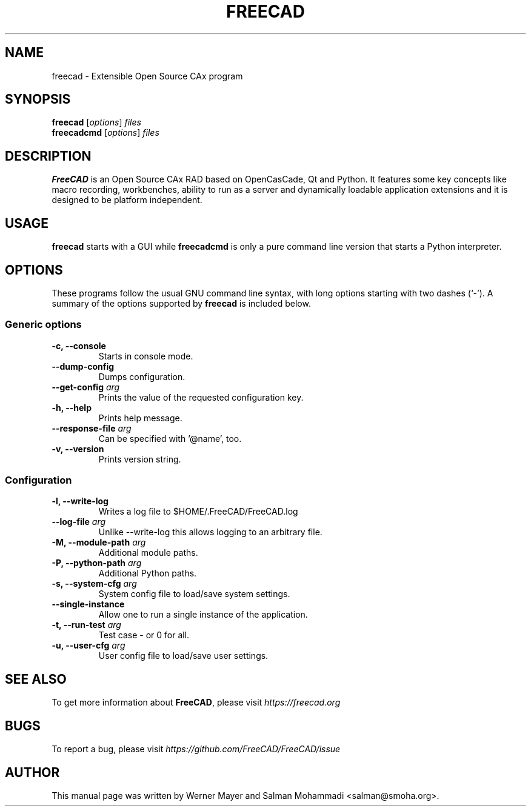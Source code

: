 .\"                                      Hey, EMACS: -*- nroff -*-
.\" First parameter, NAME, should be all caps
.\" Second parameter, SECTION, should be 1-8, maybe w/ subsection
.\" other parameters are allowed: see man(7), man(1)
.TH FREECAD 1 "March  22, 2019" freecad "Linux User's Manual"
.\" Please adjust this date whenever revising the manpage.
.\"
.\" Some roff macros, for reference:
.\" .nh        disable hyphenation
.\" .hy        enable hyphenation
.\" .ad l      left justify
.\" .ad b      justify to both left and right margins
.\" .nf        disable filling
.\" .fi        enable filling
.\" .br        insert line break
.\" .sp <n>    insert n+1 empty lines
.\" for manpage-specific macros, see man(7)
.SH NAME
freecad \- Extensible Open Source CAx program
.SH SYNOPSIS
.B freecad
.RI [ options ] " files"
.br
.B freecadcmd
.RI [ options ] " files"
.SH DESCRIPTION
.B FreeCAD
is an Open Source CAx RAD based on OpenCasCade, Qt and Python. It features 
some key concepts like macro recording, workbenches, ability to run as a 
server and dynamically loadable application extensions and it is designed 
to be platform independent.
.\" TeX users may be more comfortable with the \fB<whatever>\fP and
.\" \fI<whatever>\fP escape sequences to invode bold face and italics, 
.\" respectively.
.SH USAGE
\fBfreecad\fR starts with a GUI while \fBfreecadcmd\fR is only a pure command line version that starts a Python interpreter.
.SH OPTIONS
These programs follow the usual GNU command line syntax, with long
options starting with two dashes (`-').
A summary of the options supported by \fBfreecad\fR is included below.
.SS "Generic options"
.TP
\fB\-c, \-\-console\fR
Starts in console mode.
.TP
\fB\-\-dump\-config\fR
Dumps configuration.
.TP
\fB\-\-get\-config\fR \fIarg\fR
Prints the value of the requested configuration key.
.TP
\fB\-h, \-\-help\fR
Prints help message.
.TP
\fB\-\-response\-file\fR \fIarg\fR
Can be specified with '@name', too.
.TP
\fB\-v, \-\-version\fR
Prints version string.

.SS "Configuration"
.TP
\fB\-l, \-\-write\-log\fR
Writes a log file to $HOME/.FreeCAD/FreeCAD.log
.TP
\fB\-\-log\-file\fR \fIarg\fR
Unlike --write-log this allows logging to an arbitrary file.
.TP
\fB\-M, \-\-module\-path\fR \fIarg\fR
Additional module paths.
.TP
\fB\-P, \-\-python\-path\fR \fIarg\fR
Additional Python paths.
.TP
\fB\-s, \-\-system\-cfg\fR \fIarg\fR
System config file to load/save system settings.
.TP
\fB\-\-single\-instance\fR
Allow one to run a single instance of the application.
.TP
\fB\-t, \-\-run\-test\fR \fIarg\fR
Test case - or 0 for all.
.TP
\fB\-u, \-\-user\-cfg\fR \fIarg\fR
User config file to load/save user settings.
.SH SEE ALSO
To get more information about \fBFreeCAD\fR, please visit \fIhttps://freecad.org\fR
.SH BUGS
To report a bug, please visit \fIhttps://github.com/FreeCAD/FreeCAD/issue\fR
.SH AUTHOR
This manual page was written by Werner Mayer and Salman Mohammadi <salman@smoha.org>.
